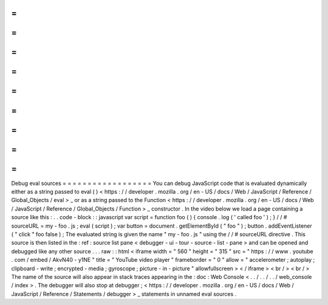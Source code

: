 =
=
=
=
=
=
=
=
=
=
=
=
=
=
=
=
=
=
Debug
eval
sources
=
=
=
=
=
=
=
=
=
=
=
=
=
=
=
=
=
=
You
can
debug
JavaScript
code
that
is
evaluated
dynamically
either
as
a
string
passed
to
eval
(
)
<
https
:
/
/
developer
.
mozilla
.
org
/
en
-
US
/
docs
/
Web
/
JavaScript
/
Reference
/
Global_Objects
/
eval
>
_
or
as
a
string
passed
to
the
Function
<
https
:
/
/
developer
.
mozilla
.
org
/
en
-
US
/
docs
/
Web
/
JavaScript
/
Reference
/
Global_Objects
/
Function
>
_
constructor
.
In
the
video
below
we
load
a
page
containing
a
source
like
this
:
.
.
code
-
block
:
:
javascript
var
script
=
function
foo
(
)
{
console
.
log
(
'
called
foo
'
)
;
}
/
/
#
sourceURL
=
my
-
foo
.
js
;
eval
(
script
)
;
var
button
=
document
.
getElementById
(
"
foo
"
)
;
button
.
addEventListener
(
"
click
"
foo
false
)
;
The
evaluated
string
is
given
the
name
"
my
-
foo
.
js
"
using
the
/
/
#
sourceURL
directive
.
This
source
is
then
listed
in
the
:
ref
:
source
list
pane
<
debugger
-
ui
-
tour
-
source
-
list
-
pane
>
and
can
be
opened
and
debugged
like
any
other
source
.
.
.
raw
:
:
html
<
iframe
width
=
"
560
"
height
=
"
315
"
src
=
"
https
:
/
/
www
.
youtube
.
com
/
embed
/
AkvN40
-
y1NE
"
title
=
"
YouTube
video
player
"
frameborder
=
"
0
"
allow
=
"
accelerometer
;
autoplay
;
clipboard
-
write
;
encrypted
-
media
;
gyroscope
;
picture
-
in
-
picture
"
allowfullscreen
>
<
/
iframe
>
<
br
/
>
<
br
/
>
The
name
of
the
source
will
also
appear
in
stack
traces
appearing
in
the
:
doc
:
Web
Console
<
.
.
/
.
.
/
.
.
/
web_console
/
index
>
.
The
debugger
will
also
stop
at
debugger
;
<
https
:
/
/
developer
.
mozilla
.
org
/
en
-
US
/
docs
/
Web
/
JavaScript
/
Reference
/
Statements
/
debugger
>
_
statements
in
unnamed
eval
sources
.
